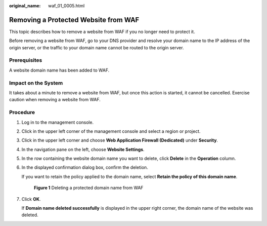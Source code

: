 :original_name: waf_01_0005.html

.. _waf_01_0005:

Removing a Protected Website from WAF
=====================================

This topic describes how to remove a website from WAF if you no longer need to protect it.

Before removing a website from WAF, go to your DNS provider and resolve your domain name to the IP address of the origin server, or the traffic to your domain name cannot be routed to the origin server.

Prerequisites
-------------

A website domain name has been added to WAF.

Impact on the System
--------------------

It takes about a minute to remove a website from WAF, but once this action is started, it cannot be cancelled. Exercise caution when removing a website from WAF.

Procedure
---------

#. Log in to the management console.

#. Click |image1| in the upper left corner of the management console and select a region or project.

#. Click |image2| in the upper left corner and choose **Web Application Firewall (Dedicated)** under **Security**.

#. In the navigation pane on the left, choose **Website Settings**.

#. In the row containing the website domain name you want to delete, click **Delete** in the **Operation** column.

#. In the displayed confirmation dialog box, confirm the deletion.

   If you want to retain the policy applied to the domain name, select **Retain the policy of this domain name**.


   .. figure:: /_static/images/en-us_image_0000001435452489.png
      :alt: **Figure 1** Deleting a protected domain name from WAF

      **Figure 1** Deleting a protected domain name from WAF

#. Click **OK**.

   If **Domain name deleted successfully** is displayed in the upper right corner, the domain name of the website was deleted.

.. |image1| image:: /_static/images/en-us_image_0000001544531265.jpg
.. |image2| image:: /_static/images/en-us_image_0000001340304197.png
